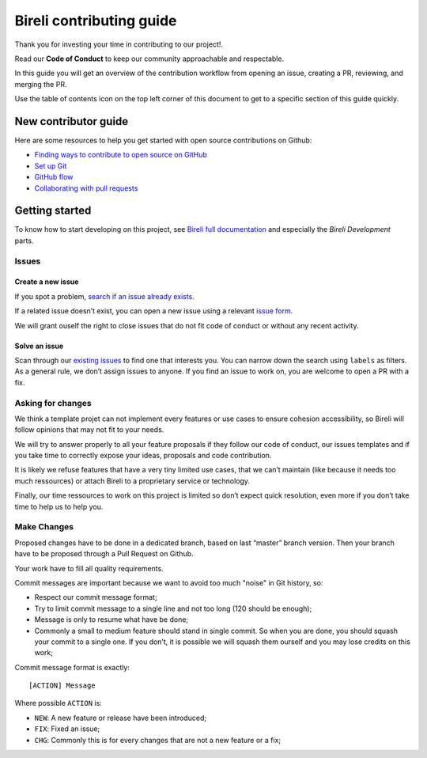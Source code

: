 Bireli contributing guide
=========================

Thank you for investing your time in contributing to our project!.

Read our **Code of Conduct** to keep our community approachable and respectable.

In this guide you will get an overview of the contribution workflow from opening an
issue, creating a PR, reviewing, and merging the PR.

Use the table of contents icon on the top left corner of this document to get to a
specific section of this guide quickly.


New contributor guide
*********************

Here are some resources to help you get started with open source contributions on
Github:

*  `Finding ways to contribute to open source on
   GitHub <https://docs.github.com/en/get-started/exploring-projects-on-github/finding-ways-to-contribute-to-open-source-on-github>`_
*  `Set up
   Git <https://docs.github.com/en/get-started/quickstart/set-up-git>`_
*  `GitHub
   flow <https://docs.github.com/en/get-started/quickstart/github-flow>`_
*  `Collaborating with pull
   requests <https://docs.github.com/en/github/collaborating-with-pull-requests>`_


Getting started
***************

To know how to start developing on this project, see
`Bireli full documentation <https://cookiecutter-bireli.readthedocs.io/>`_ and
especially the *Bireli Development* parts.

Issues
------

Create a new issue
..................

If you spot a problem, `search if an issue already
exists <https://docs.github.com/en/github/searching-for-information-on-github/searching-on-github/searching-issues-and-pull-requests#search-by-the-title-body-or-comments>`_.

If a related issue doesn’t exist, you can open a new issue using a relevant `issue
form <https://github.com/sveetch/cookiecutter-bireli/issues/new/choose>`_.

We will grant ouself the right to close issues that do not fit code of conduct or
without any recent activity.

Solve an issue
..............

Scan through our `existing
issues <https://github.com/sveetch/cookiecutter-bireli/issues>`_ to
find one that interests you. You can narrow down the search using
``labels`` as filters. As a general rule, we don’t assign issues to
anyone. If you find an issue to work on, you are welcome to open a PR
with a fix.

Asking for changes
------------------

We think a template projet can not implement every features or use cases
to ensure cohesion accessibility, so Bireli will follow opinions that may not fit to
your needs.

We will try to answer properly to all your feature proposals if they
follow our code of conduct, our issues templates and if you take time to
correctly expose your ideas, proposals and code contribution.

It is likely we refuse features that have a very tiny limited use cases,
that we can’t maintain (like because it needs too much ressources) or
attach Bireli to a proprietary service or technology.

Finally, our time ressources to work on this project is limited so don’t
expect quick resolution, even more if you don’t take time to help us to
help you.

Make Changes
------------

Proposed changes have to be done in a dedicated branch, based on last
“master” branch version. Then your branch have to be proposed through a
Pull Request on Github.

Your work have to fill all quality requirements.

Commit messages are important because we want to avoid too much "noise" in Git history,
so:

-  Respect our commit message format;
-  Try to limit commit message to a single line and not too long (120
   should be enough);
-  Message is only to resume what have be done;
-  Commonly a small to medium feature should stand in single commit. So
   when you are done, you should squash your commit to a single one. If
   you don’t, it is possible we will squash them ourself and you may
   lose credits on this work;

Commit message format is exactly:

::

   [ACTION] Message

Where possible ``ACTION`` is:

-  ``NEW``: A new feature or release have been introduced;
-  ``FIX``: Fixed an issue;
-  ``CHG``: Commonly this is for every changes that are not a new feature or a fix;
